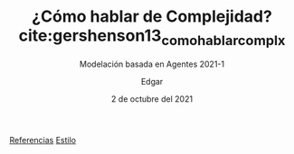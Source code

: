 #+TITLE: ¿Cómo hablar de Complejidad?cite:gershenson13_como_hablar_complx
#+SUBTITLE: Modelación basada en Agentes 2021-1
#+OPTIONS: toc:nil
#+AUTHOR: Edgar
#+DATE: 2 de octubre del 2021


[[bibliography:../refs.bib][Referencias]]
[[bibliographystyle:plain][Estilo]]
